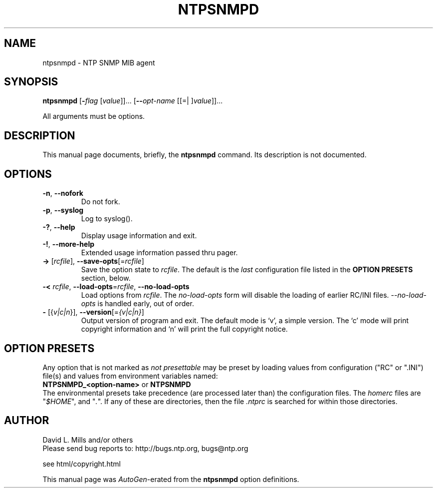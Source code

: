 .TH NTPSNMPD 1 2008-11-17 "( 4.2.5p143)" "Programmer's Manual"
.\"  EDIT THIS FILE WITH CAUTION  (ntpsnmpd.1)
.\"  
.\"  It has been AutoGen-ed  Monday November 17, 2008 at 06:45:50 AM EST
.\"  From the definitions    ntpsnmpd-opts.def
.\"  and the template file   agman1.tpl
.\"
.SH NAME
ntpsnmpd \- NTP SNMP MIB agent
.SH SYNOPSIS
.B ntpsnmpd
.\" Mixture of short (flag) options and long options
.RB [ \-\fIflag\fP " [\fIvalue\fP]]... [" \--\fIopt-name\fP " [[=| ]\fIvalue\fP]]..."
.PP
All arguments must be options.
.SH "DESCRIPTION"
This manual page documents, briefly, the \fBntpsnmpd\fP command.
Its description is not documented.
.SH OPTIONS
.TP
.BR \-n ", " \--nofork
Do not fork.
.sp

.TP
.BR \-p ", " \--syslog
Log to syslog().
.sp

.TP
.BR \-? , " \--help"
Display usage information and exit.
.TP
.BR \-! , " \--more-help"
Extended usage information passed thru pager.
.TP
.BR \-> " [\fIrcfile\fP]," " \--save-opts" "[=\fIrcfile\fP]"
Save the option state to \fIrcfile\fP.  The default is the \fIlast\fP
configuration file listed in the \fBOPTION PRESETS\fP section, below.
.TP
.BR \-< " \fIrcfile\fP," " \--load-opts" "=\fIrcfile\fP," " \--no-load-opts"
Load options from \fIrcfile\fP.
The \fIno-load-opts\fP form will disable the loading
of earlier RC/INI files.  \fI--no-load-opts\fP is handled early,
out of order.
.TP
.BR \- " [{\fIv|c|n\fP}]," " \--version" "[=\fI{v|c|n}\fP]"
Output version of program and exit.  The default mode is `v', a simple
version.  The `c' mode will print copyright information and `n' will
print the full copyright notice.
.SH OPTION PRESETS
Any option that is not marked as \fInot presettable\fP may be preset
by loading values from configuration ("RC" or ".INI") file(s) and values from
environment variables named:
.nf
  \fBNTPSNMPD_<option-name>\fP or \fBNTPSNMPD\fP
.fi
.aj
The environmental presets take precedence (are processed later than)
the configuration files.
The \fIhomerc\fP files are "\fI$HOME\fP", and "\fI.\fP".
If any of these are directories, then the file \fI.ntprc\fP
is searched for within those directories.
.SH AUTHOR
David L. Mills and/or others
.br
Please send bug reports to:  http://bugs.ntp.org, bugs@ntp.org

.PP
.nf
.na
see html/copyright.html
.fi
.ad
.PP
This manual page was \fIAutoGen\fP-erated from the \fBntpsnmpd\fP
option definitions.
